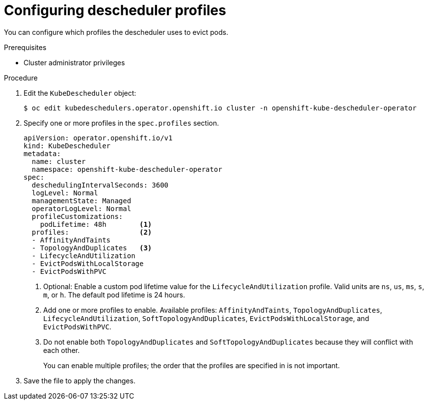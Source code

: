 // Module included in the following assemblies:
//
// * nodes/scheduling/nodes-descheduler.adoc

[id="nodes-descheduler-configuring-profiles_{context}"]
= Configuring descheduler profiles

You can configure which profiles the descheduler uses to evict pods.

.Prerequisites

* Cluster administrator privileges

.Procedure

. Edit the `KubeDescheduler` object:
+
[source,terminal]
----
$ oc edit kubedeschedulers.operator.openshift.io cluster -n openshift-kube-descheduler-operator
----

. Specify one or more profiles in the `spec.profiles` section.
+
[source,yaml]
----
apiVersion: operator.openshift.io/v1
kind: KubeDescheduler
metadata:
  name: cluster
  namespace: openshift-kube-descheduler-operator
spec:
  deschedulingIntervalSeconds: 3600
  logLevel: Normal
  managementState: Managed
  operatorLogLevel: Normal
  profileCustomizations:
    podLifetime: 48h        <1>
  profiles:                 <2>
  - AffinityAndTaints
  - TopologyAndDuplicates   <3>
  - LifecycleAndUtilization
  - EvictPodsWithLocalStorage
  - EvictPodsWithPVC
----
<1> Optional: Enable a custom pod lifetime value for the `LifecycleAndUtilization` profile. Valid units are `ns`, `us`, `ms`, `s`, `m`, or `h`. The default pod lifetime is 24 hours.
<2> Add one or more profiles to enable. Available profiles: `AffinityAndTaints`, `TopologyAndDuplicates`, `LifecycleAndUtilization`, `SoftTopologyAndDuplicates`, `EvictPodsWithLocalStorage`, and `EvictPodsWithPVC`.
<3> Do not enable both `TopologyAndDuplicates` and `SoftTopologyAndDuplicates` because they will conflict with each other.
+
You can enable multiple profiles; the order that the profiles are specified in is not important.

. Save the file to apply the changes.
